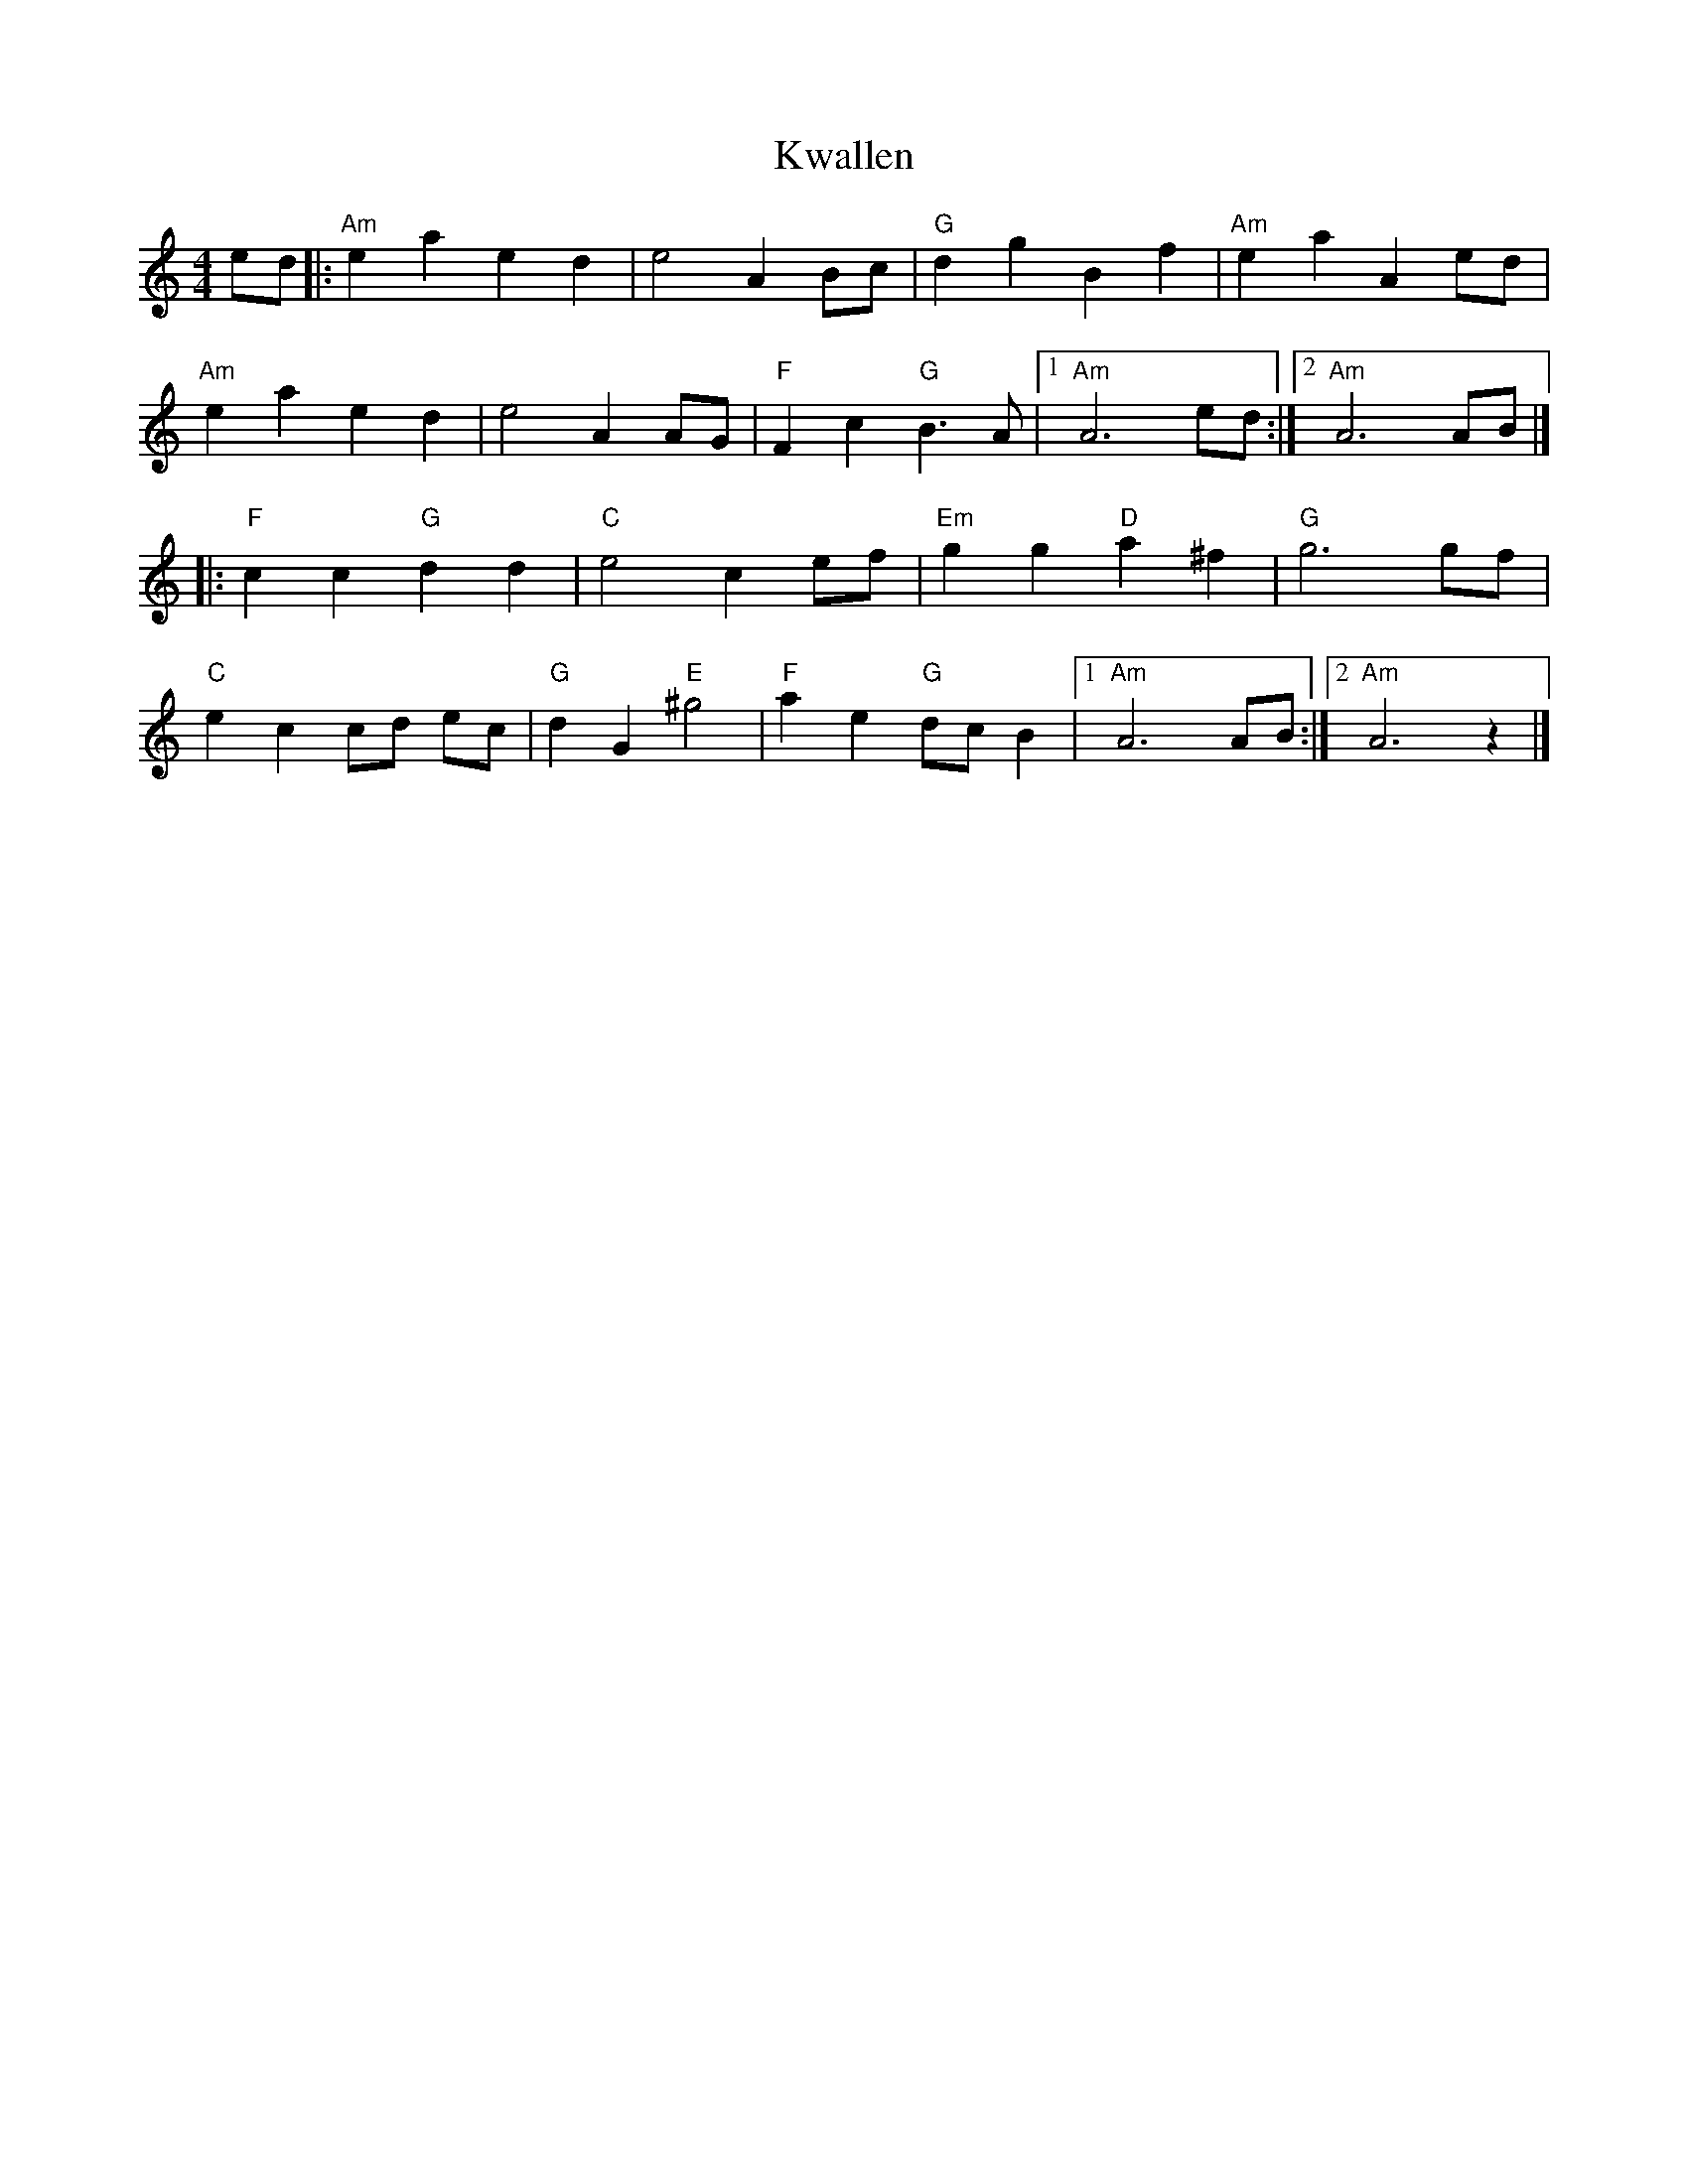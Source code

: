 X: 1
T: Kwallen
Z: mayoman
S: https://thesession.org/tunes/10541#setting10541
R: barndance
M: 4/4
L: 1/8
K: Amin
ed |: "Am" e2a2e2d2 | e4 A2Bc | "G"d2g2B2f2 | "Am"e2a2A2ed |
"Am"e2a2e2d2 | e4 A2AG | "F"F2c2 "G"B3A | [1"Am"A6ed :|][2"Am"A6AB |]
|: "F"c2c2 "G"d2d2 | "C"e4c2ef | "Em"g2g2 "D"a2^f2 | "G"g6gf |
"C"e2c2 cd ec | "G"d2G2 "E"^g4 | "F"a2e2 "G"dcB2 | [1"Am"A6AB :|][2"Am"A6z2|]
